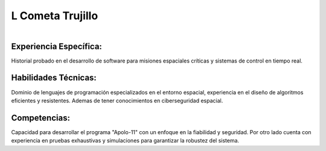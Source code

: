 L Cometa Trujillo
===== 
.. centered:: **Ingeniero de Software Espacial**

.. figure:: _static/leonardo.jpg
   :align: right
   :width: 300
   :height: 300
Experiencia Específica: 
------------
Historial probado en el desarrollo de software para misiones espaciales críticas y sistemas de control en tiempo real.

Habilidades Técnicas: 
------------
Dominio de lenguajes de programación especializados en el entorno espacial, experiencia en el diseño de algoritmos eficientes y resistentes. Ademas de tener conocimientos en ciberseguridad espacial.

Competencias: 
------------
Capacidad para desarrollar el programa "Apolo-11" con un enfoque en la fiabilidad y seguridad. Por otro lado cuenta con experiencia en pruebas exhaustivas y simulaciones para garantizar la robustez del sistema.